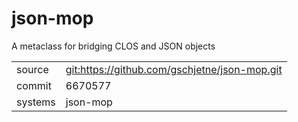 * json-mop

A metaclass for bridging CLOS and JSON objects


|---------+-----------------------------------------------|
| source  | git:https://github.com/gschjetne/json-mop.git |
| commit  | 6670577                                       |
| systems | json-mop                                      |
|---------+-----------------------------------------------|

